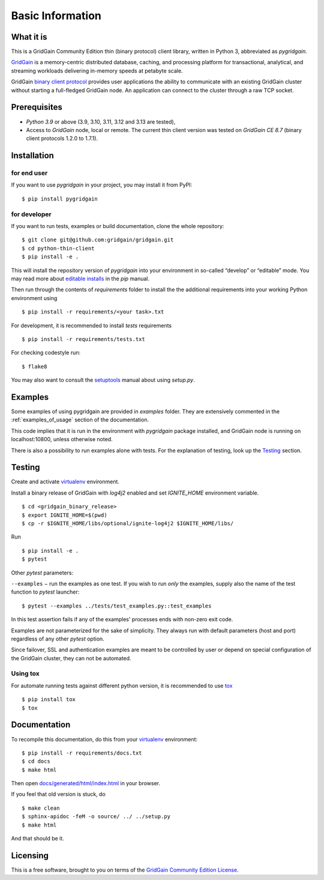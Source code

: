 ..  Copyright 2019 GridGain Systems, Inc. and Contributors.

..  Licensed under the GridGain Community Edition License (the "License");
    you may not use this file except in compliance with the License.
    You may obtain a copy of the License at

..      https://www.gridgain.com/products/software/community-edition/gridgain-community-edition-license

..  Unless required by applicable law or agreed to in writing, software
    distributed under the License is distributed on an "AS IS" BASIS,
    WITHOUT WARRANTIES OR CONDITIONS OF ANY KIND, either express or implied.
    See the License for the specific language governing permissions and
    limitations under the License.

=================
Basic Information
=================

What it is
----------

This is a GridGain Community Edition thin (binary protocol) client library,
written in Python 3, abbreviated as *pygridgain*.

`GridGain`_ is a memory-centric distributed database, caching,
and processing platform for transactional, analytical, and streaming
workloads delivering in-memory speeds at petabyte scale.

GridGain `binary client protocol`_ provides user applications the ability
to communicate with an existing GridGain cluster without starting
a full-fledged GridGain node. An application can connect to the cluster
through a raw TCP socket.

Prerequisites
-------------

- *Python 3.9* or above (3.9, 3.10, 3.11, 3.12 and 3.13 are tested),
- Access to *GridGain* node, local or remote. The current thin client
  version was tested on *GridGain CE 8.7* (binary client protocols 1.2.0
  to 1.7.1).

Installation
------------

for end user
""""""""""""

If you want to use *pygridgain* in your project, you may install it from PyPI:

::

$ pip install pygridgain

for developer
"""""""""""""

If you want to run tests, examples or build documentation, clone
the whole repository:

::

$ git clone git@github.com:gridgain/gridgain.git
$ cd python-thin-client
$ pip install -e .

This will install the repository version of `pygridgain` into your environment
in so-called “develop” or “editable” mode. You may read more about
`editable installs`_ in the `pip` manual.

Then run through the contents of `requirements` folder to install
the the additional requirements into your working Python environment using

::

$ pip install -r requirements/<your task>.txt


For development, it is recommended to install `tests` requirements

::

$ pip install -r requirements/tests.txt

For checking codestyle run:

::

$ flake8

You may also want to consult the `setuptools`_ manual about using `setup.py`.

Examples
--------

Some examples of using pygridgain are provided in `examples` folder.
They are extensively commented in the :ref:`examples_of_usage` section
of the documentation.

This code implies that it is run in the environment with `pygridgain` package
installed, and GridGain node is running on localhost:10800, unless
otherwise noted.

There is also a possibility to run examples alone with tests. For
the explanation of testing, look up the `Testing`_ section.

Testing
-------

Create and activate virtualenv_ environment.

Install a binary release of GridGain with `log4j2` enabled and set `IGNITE_HOME` environment variable.

::

$ cd <gridgain_binary_release>
$ export IGNITE_HOME=$(pwd)
$ cp -r $IGNITE_HOME/libs/optional/ignite-log4j2 $IGNITE_HOME/libs/


Run

::

$ pip install -e .
$ pytest

Other `pytest` parameters:

``--examples`` − run the examples as one test. If you wish to run *only*
the examples, supply also the name of the test function to `pytest` launcher:

::

$ pytest --examples ../tests/test_examples.py::test_examples

In this test assertion fails if any of the examples' processes ends with
non-zero exit code.

Examples are not parameterized for the sake of simplicity. They always run
with default parameters (host and port) regardless of any other
`pytest` option.

Since failover, SSL and authentication examples are meant to be controlled
by user or depend on special configuration of the GridGain cluster, they
can not be automated.

Using tox
"""""""""
For automate running tests against different python version, it is recommended to use tox_

::

$ pip install tox
$ tox


Documentation
-------------
To recompile this documentation, do this from your virtualenv_ environment:

::

$ pip install -r requirements/docs.txt
$ cd docs
$ make html

Then open `docs/generated/html/index.html`_
in your browser.

If you feel that old version is stuck, do

::

$ make clean
$ sphinx-apidoc -feM -o source/ ../ ../setup.py
$ make html

And that should be it.

Licensing
---------

This is a free software, brought to you on terms of the
`GridGain Community Edition License`_.

.. _GridGain: https://docs.gridgain.com/docs
.. _binary client protocol: https://ignite.apache.org/docs/latest/binary-client-protocol/binary-client-protocol
.. _GridGain Community Edition License: https://www.gridgain.com/products/software/community-edition/gridgain-community-edition-license
.. _virtualenv: https://virtualenv.pypa.io/
.. _tox: https://tox.readthedocs.io/en/latest/
.. _setuptools: https://setuptools.readthedocs.io/
.. _docs/generated/html/index.html: .
.. _editable installs: https://pip.pypa.io/en/stable/reference/pip_install/#editable-installs
